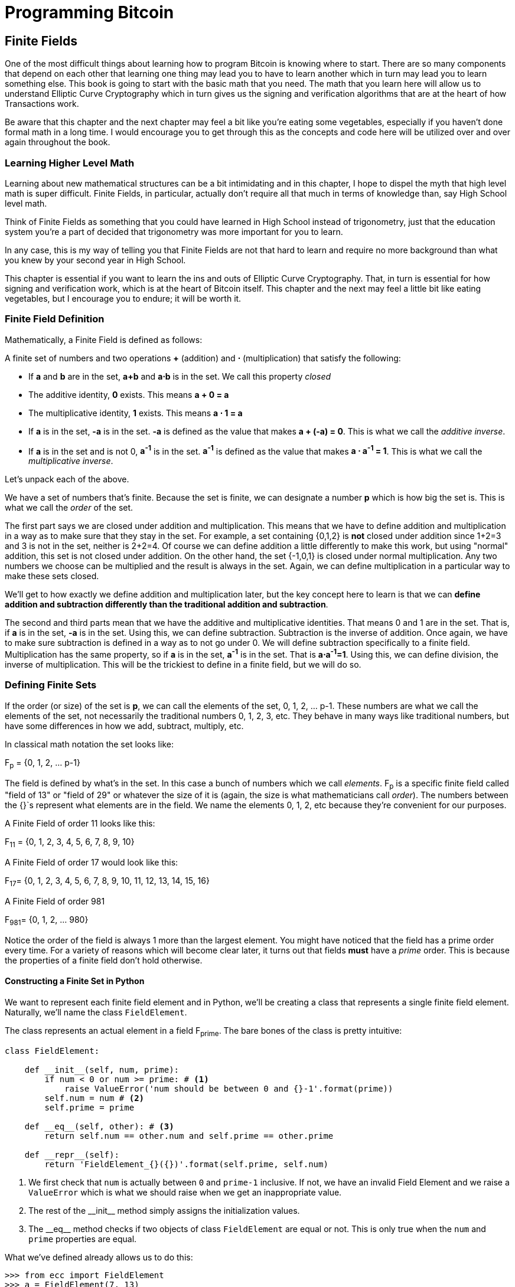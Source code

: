 = Programming Bitcoin
:imagesdir: images

[[chapter_finite_fields]]
== Finite Fields

[.lead]
One of the most difficult things about learning how to program Bitcoin is knowing where to start. There are so many components that depend on each other that learning one thing may lead you to have to learn another which in turn may lead you to learn something else. This book is going to start with the basic math that you need. The math that you learn here will allow us to understand Elliptic Curve Cryptography which in turn gives us the signing and verification algorithms that are at the heart of how Transactions work.

Be aware that this chapter and the next chapter may feel a bit like you're eating some vegetables, especially if you haven't done formal math in a long time. I would encourage you to get through this as the concepts and code here will be utilized over and over again throughout the book.

=== Learning Higher Level Math

Learning about new mathematical structures can be a bit intimidating and in this chapter, I hope to dispel the myth that high level math is super difficult. Finite Fields, in particular, actually don't require all that much in terms of knowledge than, say High School level math.

Think of Finite Fields as something that you could have learned in High School instead of trigonometry, just that the education system you're a part of decided that trigonometry was more important for you to learn.

In any case, this is my way of telling you that Finite Fields are not that hard to learn and require no more background than what you knew by your second year in High School.

This chapter is essential if you want to learn the ins and outs of Elliptic Curve Cryptography. That, in turn is essential for how signing and verification work, which is at the heart of Bitcoin itself. This chapter and the next may feel a little bit like eating vegetables, but I encourage you to endure; it will be worth it.

=== Finite Field Definition

Mathematically, a Finite Field is defined as follows:

A finite set of numbers and two operations *+* (addition) and *⋅* (multiplication) that satisfy the following:

* If *a* and *b* are in the set, *a+b* and *a⋅b* is in the set. We call this property _closed_
* The additive identity, *0* exists. This means *a + 0 = a*
* The multiplicative identity, *1* exists. This means *a ⋅ 1 = a*
* If *a* is in the set, *-a* is in the set. *-a* is defined as the value that makes *a + (-a) = 0*. This is what we call the _additive inverse_.
* If *a* is in the set and is not 0, *a^-1^* is in the set. *a^-1^* is defined as the value that makes *a ⋅ a^-1^ = 1*. This is what we call the _multiplicative inverse_.

Let's unpack each of the above.

We have a set of numbers that's finite. Because the set is finite, we can designate a number *p* which is how big the set is. This is what we call the _order_ of the set.

The first part says we are closed under addition and multiplication. This means that we have to define addition and multiplication in a way as to make sure that they stay in the set. For example, a set containing {0,1,2} is *not* closed under addition since 1+2=3 and 3 is not in the set, neither is 2+2=4. Of course we can define addition a little differently to make this work, but using "normal" addition, this set is not closed under addition. On the other hand, the set {-1,0,1} is closed under normal multiplication. Any two numbers we choose can be multiplied and the result is always in the set. Again, we can define multiplication in a particular way to make these sets closed.

We'll get to how exactly we define addition and multiplication later, but the key concept here to learn is that we can *define addition and subtraction differently than the traditional addition and subtraction*.

The second and third parts mean that we have the additive and multiplicative identities. That means 0 and 1 are in the set. That is, if *a* is in the set, *-a* is in the set. Using this, we can define subtraction. Subtraction is the inverse of addition. Once again, we have to make sure subtraction is defined in a way as to not go under 0. We will define subtraction specifically to a finite field. Multiplication has the same property, so if *a* is in the set, *a^-1^* is in the set. That is *a⋅a^-1^=1*. Using this, we can define division, the inverse of multiplication. This will be the trickiest to define in a finite field, but we will do so.

=== Defining Finite Sets

If the order (or size) of the set is *p*, we can call the elements of the set, 0, 1, 2, ... p-1. These numbers are what we call the elements of the set, not necessarily the traditional numbers 0, 1, 2, 3, etc. They behave in many ways like traditional numbers, but have some differences in how we add, subtract, multiply, etc.

In classical math notation the set looks like:

F~p~ = {0, 1, 2, ... p-1}

The field is defined by what's in the set. In this case a bunch of numbers which we call _elements_. F~p~ is a specific finite field called "field of 13" or "field of 29" or whatever the size of it is (again, the size is what mathematicians call _order_). The numbers between the {}`s represent what elements are in the field. We name the elements 0, 1, 2, etc because they're convenient for our purposes.

A Finite Field of order 11 looks like this:

F~11~ = {0, 1, 2, 3, 4, 5, 6, 7, 8, 9, 10}

A Finite Field of order 17 would look like this:

F~17~= {0, 1, 2, 3, 4, 5, 6, 7, 8, 9, 10, 11, 12, 13, 14, 15, 16}

A Finite Field of order 981

F~981~= {0, 1, 2, ... 980}

Notice the order of the field is always 1 more than the largest element. You might have noticed that the field has a prime order every time. For a variety of reasons which will become clear later, it turns out that fields *must* have a  _prime_ order. This is because the properties of a finite field don't hold otherwise.

==== Constructing a Finite Set in Python

We want to represent each finite field element and in Python, we'll be creating a class that represents a single finite field element. Naturally, we'll name the class `FieldElement`.

The class represents an actual element in a field F~prime~. The bare bones of the class is pretty intuitive:

[source,python]
----
class FieldElement:

    def __init__(self, num, prime):
        if num < 0 or num >= prime: # <1>
	    raise ValueError('num should be between 0 and {}-1'.format(prime))
        self.num = num # <2>
        self.prime = prime

    def __eq__(self, other): # <3>
        return self.num == other.num and self.prime == other.prime

    def __repr__(self):
        return 'FieldElement_{}({})'.format(self.prime, self.num)
----
<1> We first check that `num` is actually between `0` and `prime-1` inclusive. If not, we have an invalid Field Element and we raise a `ValueError` which is what we should raise when we get an inappropriate value.
<2> The rest of the $$__init__$$ method simply assigns the initialization values.
<3> The $$__eq__$$ method checks if two objects of class `FieldElement` are equal or not. This is only true when the `num` and `prime` properties are equal.

What we've defined already allows us to do this:

[source, python]
----
>>> from ecc import FieldElement
>>> a = FieldElement(7, 13)
>>> b = FieldElement(6, 13)
>>> print(a == b)
False
>>> print(a == a)
True
----

Python allows us to override the $$==$$ operator with the $$__eq__$$ method, which is something we'll be taking advantage of going forward.

==== Exercise {counter:exercise}

Write the corresponding method $$__ne__$$ which checks if two `FieldElement` objects are _not equal_ to each other.

=== Modulo Arithmetic

One of the tools we can use in order to make a field closed under addition, subtraction, multiplication and division is to utilize something called Modulo Arithmetic.

We can define addition on the finite set using something called modulo arithmetic. Modulo arithmetic is something you probably did back in elementary school. Remember problems like this?

image::longdivision.png[Long Division Example 1]

Whenever the division wasn't even, there was something called the "remainder" which is the leftover from the actual division. We can actually define modulo in the same way. We use the operator *%* for "modulo".

7 % 3 = 1

Because

image::longdivision-2.png[Long Division Example 2]

We can do the same for larger numbers:

1747 % 241 = 60

If it helps, you can think of modulo arithmetic as "wrap-around" or "clock" math. Imagine a problem like this:

It is currently 3 o'clock. What hour will it be 47 hours from now?

The answer is 2 o'clock because:

(3 + 47) % 12 = 2

image::clock.jpg[Clock]

We can also see this as "wrapping around" in the sense that you go back to zero every time we move ahead 12 hours.

We can also do modulo on negative numbers. For example, you can ask:

It is currently 3 o'clock. What hour was it 16 hours ago?

The answer is 11 o'clock. Hence we can say:

(3 - 16) % 12 = 11

The minute hand is also a modulo operation. For example, you can ask:

It is currently 12 minutes past the hour. What minute will it be 843 minutes from now?

(12 + 843) % 60 = 15

It will be 15 minutes past the hour. Likewise, we can ask:

It is currently 23 minutes past the hour. What minute will it be 97 minutes from now?

(23 + 97) % 60 = 0

0 is another way of saying there is no remainder.

Essentially the result of the modulo (%) operation is always between 0 and 59, inclusive, in this case. This happens to be a very useful property as even very large numbers can be brought down to size with modulo:

14738495684013 % 60 = 33

We'll be using modulo as we define field arithmetic. Most operations in Finite Fields are implicitly using some modulo operator.

==== Modulo Arithmetic in Python

Python uses the `%` operator for modulo arithmetic. It looks like this:

[code,python]
----
>>> print(7 % 3)
1
----

We can also use the modulo operator on negative numbers like this:

[code,python]
----
>>> print(-27 % 13)
12
----

=== Finite Field Addition and Subtraction

Remember that we need to define Finite Field addition in a way as to make sure that the result is still in the set. That is, we want to make sure that addition in a Finite Field is *closed*.

We can utilize what we just learned, modulo arithmetic, to make addition work. Let's say we have a Finite Field of 19:

F~19~={0,1,2,...18}, where a, b ∈ F~19~

Addition being closed means:

a+~f~b ∈ F~19~

We denote finite field addition with +~f~ to avoid confusion with the normal integer addition +.

If we utilize modulo arithmetic, we can guarantee this to be the case. We can define __a+~f~b__ this way:

a+~f~b = (a+b)%19

For example:

7+~f~8 = (7+8)%19 = 15

11+~f~17 = (11+17)%19 = 9

and so on.

This should be somewhat intuitive. We take any two numbers in the set, add and "wrap around" the end to get the sum. We are creating our own addition operator here and it's a bit unintuitive. After all, $$11+~f~17=9$$ just doesn't look right for most people because they're not used to Finite Field addition.

More generally, we can define field addition this way:

a, b ∈ F~p~, a+~f~b = (a+b)%p

We can also define the additive inverse this way.

a ∈ F~p~ implies that -~f~a ∈ F~p~

-~f~a = (-a) % p

Again, for clarity, we use -~f~ to distinguish field subtraction and negation from integer subtraction and negation.

In F~19~:

-~f~9 = (-9) % 19 = 10

Which means that:

9 +~f~ 10 = 0

And that turns out to be true.

Similarly, we can do field subtraction.

a, b ∈ F~p~, a-~f~b = (a-b)%p

In F~19~:

11-~f~9=(11-9)%19=2

6-~f~13=(6-13)%19=12

and so on.

==== Exercise {counter:exercise}

Solve these problems in F~57~ (assume all +'s here are +~f~ and -`s here -~f~)

. 44+33
. 9-29
. 17+42+49
. 52-30-38

==== Coding Addition and Subtraction in Python

In the class `FieldElement` we can now define $$__add__$$ and $$__sub__$$ methods. The idea of these methods is that we want something like this to work:

[source,python]
----
>>> from ecc import FieldElement
>>> a = FieldElement(7, 13)
>>> b = FieldElement(12, 13)
>>> c = FieldElement(6, 13)
>>> print(a+b==c)
True
----

In Python we can define what addition means for our class with the $$__add__$$ method. So how do we do this? We combine what we learned above with modulo arithmetic and create a new method of the class `FieldElement` like so:

[source,python]
----
    def __add__(self, other):
        if self.prime != other.prime: # <1>
            raise RuntimeError('cannot add two numbers in different Fields')
        num = (self.num + other.num) % self.prime # <2>
        return self.__class__(num, self.prime) # <3>
----
<1> We have to ensure that the elements are from the same Finite Field, otherwise this calculation doesn't make any sense.
<2> Addition in a Finite Field is defined with the modulo operator, which we use here.
<3> We have to return an instance of the class, which we can conveniently access with $$self.__class__$$. We pass the two initializing arguments, `num` and `self.prime` as defined in the $$__init__$$ method above.

Note that we can use `FieldElement` instead of `self.__class__`, but this would not make the method easily subclassable. We will be subclassing `FieldElement` later, so we take pains to make sure we are not restricting ourselves.

==== Exercise {counter:exercise}

Write the corresponding $$__sub__$$ method which defines the subtraction of two field elements.

=== Finite Field Multiplication and Exponentiation

Just as we defined a new addition (+~f~) for Finite Fields that was _closed_, we can also define a new multiplication for Finite Fields that's also closed. By multiplying the same number many times, we can also define exponentiation or power. In this section, we'll go through exactly how to define this using modulo arithmetic.

As you most likely learned in elementary school, multiplication is simply adding a number many times.

5⋅3 = 5+5+5 = 15

8⋅17 = 8+8+8+...(17 total 8's)...+8 = 136

We can define multiplication on a Finite Field the same way. Operating in F~19~ once again,

5⋅~f~3 = 5+~f~5+~f~5

8⋅~f~17 = 8+~f~8+~f~8+~f~...(17 total 8's)...+~f~8

We already know how to do the right side, and that yields a number within the F~19~ set:

5⋅~f~3 = 5+~f~5+~f~5 = 15 % 19 = 15

8⋅~f~17 = 8+~f~8+~f~8+~f~...(17 total 8's)...+~f~8 = (8⋅17) % 19 = 136 % 19 = 3

Note that the second result is pretty unintuitive. We don't normally think of 8⋅17 as 3, but that's part of what's necessary in order to define multiplication in a way that's closed. That is, the result of field multiplication is always in the set {0,1,...18}.

Exponentiation is simply multiplying a number many times.

7^3^=7⋅7⋅7=343

In a finite field, we can do exponentiation using modulo arithmetic as before.

In F~19~:

7^3^=343 % 19=1

9^12^=7

Exponentiation again gives us counter-intuitive results. We don't normally think 7^3^=1 or 9^12^=7. Again, part of why Finite Fields work is because the operations *always* result in a number within the field.

==== Exercise {counter:exercise}

Solve the following equations in F~97~ (again, assume ⋅ and exponentiation are field versions):

. 95⋅45⋅31
. 17⋅13⋅19⋅44
. 12^7^⋅77^49^

==== Exercise {counter:exercise}

For k = 1, 3, 7, 13, 18, what is this set in F~19~?

{k⋅0, k⋅1, k⋅2, k⋅3, ... k⋅18}

Do you notice anything about these sets?

[NOTE]
====
The answer to this exercise is why fields have to have a _prime_ number of elements. No matter what *k* you choose, as long as it's greater than 0, multiplying the entire set by *k* will result in the same set as you started with.

Intuitively this results in every element of a Prime Field being equivalent. If the order of the set was composite, numbers divisible by the order don't exhibit this trait.
====

==== Coding Multiplication in Python

In the class `FieldElement` we can now define the $$__mul__$$ method. We want this to work:

[source,python]
----
>>> from ecc import FieldElement
>>> a = FieldElement(3, 13)
>>> b = FieldElement(12, 13)
>>> c = FieldElement(10, 13)
>>> print(a*b==c)
True
----

As we did with addition and subtraction above, we can define what multiplication means for our class with the $$__mul__$$ method.

==== Exercise {counter:exercise}

Write the corresponding $$__mul__$$ method which defines the multiplication of two field elements.

==== Coding Exponentiation in Python

We can do the same for exponentiation, which in Python can be defined with the $$__pow__$$ method. The difference here is that the exponent is *not* a field element, so it has to be treated a bit differently. We want something like this to work:

[source,python]
----
>>> from ecc import FieldElement
>>> a = FieldElement(3, 13)
>>> b = FieldElement(1, 13)
>>> print(a**3==b)
True
----

Note that because the exponent is an integer, instead of another instance of `FieldElement`, we receive the variable `exponent` as an integer. We can code it this way.

[source,python]
----
    def __pow__(self, exponent):
        num = (self.num ** exponent) % self.prime # <1>
        return self.__class__(num, self.prime) # <2>
----
<1> This is a perfectly fine way to do it, but `pow(self.num, exponent, self.prime)` is more efficient.
<2> We have to return an instance of the class as before.

Why don't we force the exponent to be a `FieldElement` object? It turns out that the exponent doesn't have to be a member of the Finite Field in order for the math to work out. In fact, if it were, the exponents wouldn't display the intuitive behavior we would expect from exponents, like being able to add the exponents when you multiply with the same base.

==== Exercise {counter:exercise}

For p = 7, 11, 17, 31, 43, what is this set in F~p~?

{1^(p-1)^, 2^(p-1)^, 3^(p-1)^, 4^(p-1)^, ... (p-1)^(p-1)^}

=== Finite Field Division

The intuition that helps us with addition, subtraction, multiplication and perhaps even exponentiation unfortunately doesn't help us quite as much in division. Generally speaking division is the hardest one to make sense of, but we'll start with something that should make sense.

In normal math, division is the opposite of multiplication:

7⋅8 = 56 implies that 56/8 = 7

12⋅2 = 24 implies that 24/12 = 2

And so on. We can use this as the definition of division to help us. Note that like normal math, you cannot divide by 0.

In F~19~, we know that:

3⋅7=21%19=2 implies that 2/7=3

9⋅5=45%19=7 implies that 7/5=9

This is very unintuitive as we generally think of 2/7 or 7/5 as fractions, not nice round field elements. Yet that is one of the remarkable things about Finite Fields: Finite Fields are _closed_ under division. That is, dividing any two numbers where the denominator is not 0 will result in another field element.

The question you might be asking yourself is, how do I calculate 2/7 if I didn't know 3⋅7=2? This is indeed a very good question and in order to answer it, we'll have to use the result from the previous exercise.

You probably noticed that n^(p-1)^ is always 1. This is a beautiful result from number theory called Fermat's Little Theorem and only works when p is prime. Essentially, the theorem says:

n^(p-1)^%p=1 where p is prime

Since we are operating in prime fields, this will always be true.

.Fermat's Little Theorem
****
There are many proofs of this theorem, but perhaps the simplest is utilizing what we saw in the exercise above. Namely that the sets:

{1, 2, 3, ... p-2, p-1} = {n%p, 2n%p, 3n%p, ... (p-2)n%p, (p-1)n%p}

The resulting numbers might not be in the right order, but the same numbers are in both sets.

We can then multiply every element to get this:

1⋅2⋅3⋅...⋅(p-2)⋅(p-1) % p = n⋅2n⋅3n⋅...⋅(p-2)n⋅(p-1)n % p

The left side is the same as (p-1)! % p where *!* is the factorial (e.g. 5! = 5⋅4⋅3⋅2⋅1). The right side, we can gather up all the n's and get:

(p-1)!⋅n^(p-1)^ % p

Thus:

(p-1)! % p = (p-1)! ⋅n^(p-1)^ % p

The (p-1)! on both sides cancel giving us:

1 = n^(p-1)^ % p

This proves Fermats' Little Theorem
****

The other fact that we have to wrap our head around is that division is really multiplication with the inverse. Thus:

a/b=a⋅(1/b)=a⋅b^-1^

We can reduce the division problem to a multiplication problem as long as we can figure out what b^-1^ is. This is where Fermat's Little Theorem comes into play. We know:

b^(p-1)^=1

Because p is prime. Thus:

b^-1^=b^-1^⋅1=b^-1^⋅b^(p-1)^=b^(p-2)^

or

b^-1^=b^(p-2)^

So in other words, we can calculate the inverse using the exponent function. In F~19~:

2/7=2⋅7^(19-2)^=2⋅7^17^=465261027974414%19=3

7/5=7⋅5^(19-2)^=7⋅5^17^=5340576171875%19=9

This is a relatively expensive calculation as exponentiating grows very fast as we use bigger and bigger primes. Indeed division is the most expensive operation for that reason. To lessen the expensiveness, we can utilize the `pow` function in Python. `pow` is a function that will exponentiate. Thus something like `pow(7,17)` does the same thing as $$7**17$$. The `pow` function, however, has an optional third argument which makes our calculation more efficient. Specifically, `pow` will modulo by the third argument. Thus, `pow(7,17,19)` will give the same result as $$7**17%19$$ but do so faster because the modulo function is done after each round of multiplication.

Note that in Python3, division is separated into $$__truediv__$$ and $$__floordiv__$$. The first does normal division, the second does integer division.

==== Exercise {counter:exercise}

Solve the following equations in F~31~:

3 / 24

17^-3^

4^-4^⋅11

==== Exercise {counter:exercise}

Write the corresponding $$__truediv__$$ method which defines the division of two field elements.


=== Redefining Exponentiation

One last thing that we need to take care of before we leave this chapter is the $$__pow__$$ method, which will need to take care of negative exponents. For example a^-3^ needs to be a finite field, but the current code does not take care of this case. We want, for example, something like this to work:

[source,python]
----
>>> from ecc import FieldElement
>>> a = FieldElement(7, 13)
>>> b = FieldElement(8, 13)
>>> print(a**-3==b)
True
----

Unfortunately, the way we've defined $$__pow__$$ simply doesn't handle negative exponents as the second parameter of the built-in Python method `pow` needs to be positive.

Thankfully, we can use some math we already know to solve this. We know from Fermat's Little Theorem that:

a^p-1^ = 1

This fact means that we can multiply by a^p-1^ as many times as we want. So for a^-3^, for example, we can do:

a^-3^=a^-3^⋅a^p-1^=a^p-4^

This is a way we can do negative exponents. A naive implementation would do something like this:

[source, python]
----
    def __pow__(self, exponent):
	n = exponent
	while n < 0:
	    n += self.prime - 1 # <1>
        num = pow(self.num, n, self.prime) # <2>
        return self.__class__(num, self.prime)
----
<1> We add until we get a positive exponent
<2> We use the Python built-in `pow` to make this more efficient

Thankfully, we can do even better. We already know how to force a number into the positive sphere, using our familiar friend `%`! As a bonus, we can also reduce very large exponents at the same time given that a^p-1^=1. This will make the pow function not work as hard.

[source,python]
----
    def __pow__(self, exponent):
    	n = exponent % (self.prime - 1) # <1>
        num = pow(self.num, n, self.prime)
        return self.__class__(num, self.prime)
----
<1> Make the exponent into something within the 0 to p-1 range

=== Conclusion

In this chapter we learned about Finite Fields and how to implement it in Python. We'll be utilizing these in Chapter 3 for Elliptic Curve Cryptography. We turn next to the other mathematical component that we need and that's Elliptic Curves.
